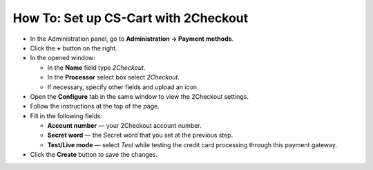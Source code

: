 *************************************
How To: Set up CS-Cart with 2Checkout
*************************************

*   In the Administration panel, go to **Administration → Payment methods**.
*   Click the **+** button on the right.
*   In the opened window:

    *   In the **Name** field type *2Checkout*.
    *   In the **Processor** select box select *2Checkout*.
    *   If necessary, specify other fields and upload an icon.

*   Open the **Configure** tab in the same window to view the 2Checkout settings.
*   Follow the instructions at the top of the page.
*   Fill in the following fields:

    *   **Account number** — your 2Checkout account number.
    *   **Secret word** — the Secret word that you set at the previous step.
    *   **Test/Live mode** — select *Test* while testing the credit card processing through this payment gateway.

*   Click the **Create** button to save the changes.

.. image:: img/2checkout.png
    :align: center
    :alt: 2checkout
